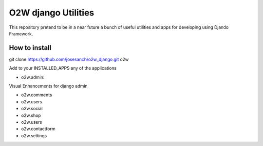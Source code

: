 ===========
O2W django Utilities
===========

This repository pretend to be in a near future a bunch of useful
utilities and apps for developing using Djando Framework.

How to install
==============

git clone https://github.com/josesanch/o2w_django.git o2w


Add to your INSTALLED_APPS any of the applications

* o2w.admin:
Visual Enhancements for django admin

* o2w.comments
* o2w.users
* o2w.social
* o2w.shop
* o2w.users
* o2w.contactform
* o2w.settings
